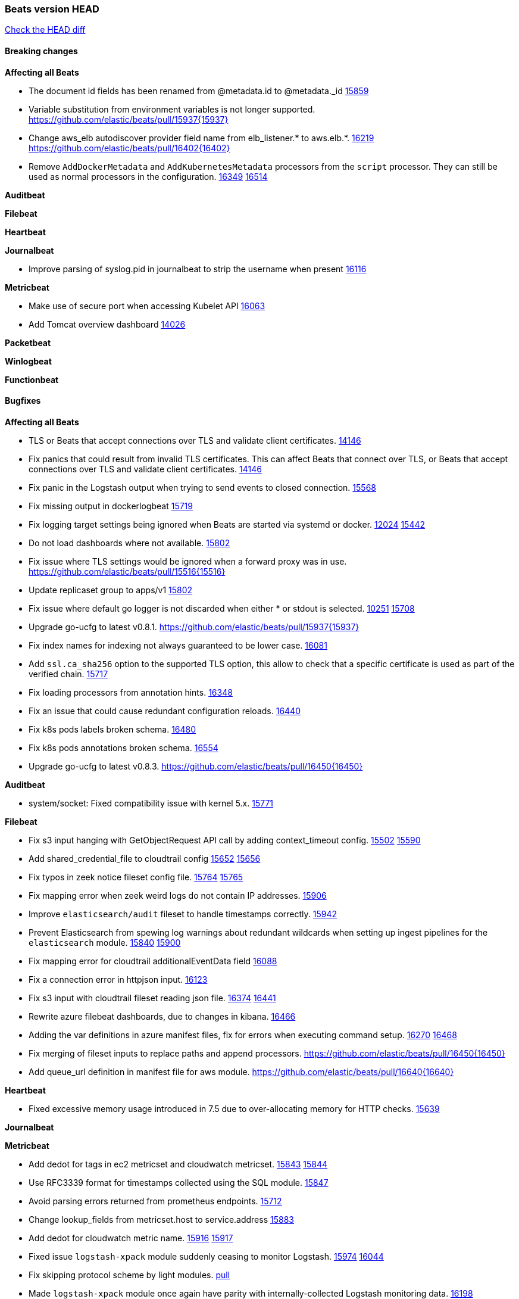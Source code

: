 // Use these for links to issue and pulls. Note issues and pulls redirect one to
// each other on Github, so don't worry too much on using the right prefix.
:issue: https://github.com/elastic/beats/issues/
:pull: https://github.com/elastic/beats/pull/

=== Beats version HEAD
https://github.com/elastic/beats/compare/v7.0.0-alpha2...master[Check the HEAD diff]

==== Breaking changes

*Affecting all Beats*

- The document id fields has been renamed from @metadata.id to @metadata._id {pull}15859[15859]
- Variable substitution from environment variables is not longer supported. {pull}15937{15937}
- Change aws_elb autodiscover provider field name from elb_listener.* to aws.elb.*. {issue}16219[16219] {pull}16402{16402}
- Remove `AddDockerMetadata` and `AddKubernetesMetadata` processors from the `script` processor. They can still be used as normal processors in the configuration. {issue}16349[16349] {pull}16514[16514]

*Auditbeat*


*Filebeat*


*Heartbeat*


*Journalbeat*

- Improve parsing of syslog.pid in journalbeat to strip the username when present {pull}16116[16116]


*Metricbeat*

- Make use of secure port when accessing Kubelet API {pull}16063[16063]
- Add Tomcat overview dashboard {pull}14026[14026]

*Packetbeat*


*Winlogbeat*

*Functionbeat*


==== Bugfixes

*Affecting all Beats*

- TLS or Beats that accept connections over TLS and validate client certificates. {pull}14146[14146]
- Fix panics that could result from invalid TLS certificates. This can affect Beats that connect over TLS, or Beats that accept connections over TLS and validate client certificates. {pull}14146[14146]
- Fix panic in the Logstash output when trying to send events to closed connection. {pull}15568[15568]
- Fix missing output in dockerlogbeat {pull}15719[15719]
- Fix logging target settings being ignored when Beats are started via systemd or docker. {issue}12024[12024] {pull}15422[15442]
- Do not load dashboards where not available. {pull}15802[15802]
- Fix issue where TLS settings would be ignored when a forward proxy was in use. {pull}15516{15516}
- Update replicaset group to apps/v1 {pull}15854[15802]
- Fix issue where default go logger is not discarded when either * or stdout is selected. {issue}10251[10251] {pull}15708[15708]
- Upgrade go-ucfg to latest v0.8.1. {pull}15937{15937}
- Fix index names for indexing not always guaranteed to be lower case. {pull}16081[16081]
- Add `ssl.ca_sha256` option to the supported TLS option, this allow to check that a specific certificate is used as part of the verified chain. {issue}15717[15717]
- Fix loading processors from annotation hints. {pull}16348[16348]
- Fix an issue that could cause redundant configuration reloads. {pull}16440[16440]
- Fix k8s pods labels broken schema. {pull}16480[16480]
- Fix k8s pods annotations broken schema. {pull}16554[16554]
- Upgrade go-ucfg to latest v0.8.3. {pull}16450{16450}

*Auditbeat*

- system/socket: Fixed compatibility issue with kernel 5.x. {pull}15771[15771]

*Filebeat*

- Fix s3 input hanging with GetObjectRequest API call by adding context_timeout config. {issue}15502[15502] {pull}15590[15590]
- Add shared_credential_file to cloudtrail config {issue}15652[15652] {pull}15656[15656]
- Fix typos in zeek notice fileset config file. {issue}15764[15764] {pull}15765[15765]
- Fix mapping error when zeek weird logs do not contain IP addresses. {pull}15906[15906]
- Improve `elasticsearch/audit` fileset to handle timestamps correctly. {pull}15942[15942]
- Prevent Elasticsearch from spewing log warnings about redundant wildcards when setting up ingest pipelines for the `elasticsearch` module. {issue}15840[15840] {pull}15900[15900]
- Fix mapping error for cloudtrail additionalEventData field {pull}16088[16088]
- Fix a connection error in httpjson input. {pull}16123[16123]
- Fix s3 input with cloudtrail fileset reading json file. {issue}16374[16374] {pull}16441[16441]
- Rewrite azure filebeat dashboards, due to changes in kibana. {pull}16466[16466]
- Adding the var definitions in azure manifest files, fix for errors when executing command setup. {issue}16270[16270] {pull}16468[16468]
- Fix merging of fileset inputs to replace paths and append processors. {pull}16450{16450}
- Add queue_url definition in manifest file for aws module. {pull}16640{16640}

*Heartbeat*

- Fixed excessive memory usage introduced in 7.5 due to over-allocating memory for HTTP checks. {pull}15639[15639]

*Journalbeat*


*Metricbeat*

- Add dedot for tags in ec2 metricset and cloudwatch metricset. {issue}15843[15843] {pull}15844[15844]
- Use RFC3339 format for timestamps collected using the SQL module. {pull}15847[15847]
- Avoid parsing errors returned from prometheus endpoints. {pull}15712[15712]
- Change lookup_fields from metricset.host to service.address {pull}15883[15883]
- Add dedot for cloudwatch metric name. {issue}15916[15916] {pull}15917[15917]
- Fixed issue `logstash-xpack` module suddenly ceasing to monitor Logstash. {issue}15974[15974] {pull}16044[16044]
- Fix skipping protocol scheme by light modules. {pull}16205[pull]
- Made `logstash-xpack` module once again have parity with internally-collected Logstash monitoring data. {pull}16198[16198]
- Change sqs metricset to use average as statistic method. {pull}16438[16438]
- Revert changes in `docker` module: add size flag to docker.container. {pull}16600[16600]
- Fix imports after PR was merged before rebase. {pull}16756[16756]

*Packetbeat*

- Enable setting promiscuous mode automatically. {pull}11366[11366]

*Winlogbeat*


*Functionbeat*

- Fix timeout option of GCP functions. {issue}16282[16282] {pull}16287[16287]

==== Added

*Affecting all Beats*

- Add document_id setting to decode_json_fields processor. {pull}15859[15859]
- Include network information by default on add_host_metadata and add_observer_metadata. {issue}15347[15347] {pull}16077[16077]
- Add `aws_ec2` provider for autodiscover. {issue}12518[12518] {pull}14823[14823]
- Add monitoring variable `libbeat.config.scans` to distinguish scans of the configuration directory from actual reloads of its contents. {pull}16440[16440]
- Add support for multiple password in redis output. {issue}16058[16058] {pull}16206[16206]
- Windows .exe files now have embedded file version info. {issue}15232[15232]t
- Remove experimental flag from `setup.template.append_fields` {pull}16576[16576]
- Add `add_cloudfoundry_metadata` processor to annotate events with Cloud Foundry application data. {pull}16621[16621

*Auditbeat*


*Filebeat*

- Set event.outcome field based on googlecloud audit log output. {pull}15731[15731]
- Add dashboard for AWS ELB fileset. {pull}15804[15804]
- Add dashboard for AWS vpcflow fileset. {pull}16007[16007]
- Add ECS tls fields to zeek:smtp,rdp,ssl and aws:s3access,elb {issue}15757[15757] {pull}15935[15936]
- Add custom string mapping to CEF module to support Forcepoint NGFW {issue}14663[14663] {pull}15910[15910]
- Add ingress nginx controller fileset {pull}16197[16197]
- move create-[module,fileset,fields] to mage and enable in x-pack/filebeat {pull}15836[15836]
- Add ECS tls and categorization fields to apache module. {issue}16032[16032] {pull}16121[16121]
- Add MQTT input. {issue}15602[15602] {pull}16204[16204]
- Add ECS categorization fields to activemq module. {issue}16151[16151] {pull}16201[16201]
- Add a TLS test and more debug output to httpjson input {pull}16315[16315]
- Add an SSL config example in config.yml for filebeat MISP module. {pull}16320[16320]
- Improve ECS categorization, container & process field mappings in auditd module. {issue}16153[16153] {pull}16280[16280]
- Improve ECS field mappings in aws module. {issue}16154[16154] {pull}16307[16307]
- Improve ECS categorization field mappings in googlecloud module. {issue}16030[16030] {pull}16500[16500]
- Improve ECS field mappings in haproxy module. {issue}16162[16162] {pull}16529[16529]
- Improve ECS categorization field mappings in kibana module. {issue}16168[16168] {pull}16652[16652]
- Improve the decode_cef processor by reducing the number of memory allocations. {pull}16587[16587]
- Add `cloudfoundry` input to send events from Cloud Foundry. {pull}16586[16586]
- Improve ECS categorization field mappings in iis module. {issue}16165[16165] {pull}16618[16618]
- Improve ECS categorization field mapping in kafka module. {issue}16167[16167] {pull}16645[16645]

*Heartbeat*

- Allow a list of status codes for HTTP checks. {pull}15587[15587]


*Journalbeat*

*Metricbeat*

- Move the windows pdh implementation from perfmon to a shared location in order for future modules/metricsets to make use of. {pull}15503[15503]
- Add lambda metricset in aws module. {pull}15260[15260]
- Expand data for the `system/memory` metricset {pull}15492[15492]
- Add azure `storage` metricset in order to retrieve metric values for storage accounts. {issue}14548[14548] {pull}15342[15342]
- Add cost warnings for the azure module. {pull}15356[15356]
- Add DynamoDB AWS Metricbeat light module {pull}15097[15097]
- Release elb module as GA. {pull}15485[15485]
- Add a `system/network_summary` metricset {pull}15196[15196]
- Add mesh metricset for Istio Metricbeat module {pull}15535[15535]
- Add mixer metricset for Istio Metricbeat module {pull}15696[15696]
- Add pilot metricset for Istio Metricbeat module {pull}15761[15761]
- Make the `system/cpu` metricset collect normalized CPU metrics by default. {issue}15618[15618] {pull}15729[15729]
- Add galley metricset for Istio Metricbeat module {pull}15857[15857]
- Add `key/value` mode for SQL module. {issue}15770[15770] {pull]15845[15845]
- Add STAN dashboard {pull}15654[15654]
- Add support for Unix socket in Memcached metricbeat module. {issue}13685[13685] {pull}15822[15822]
- Add `up` metric to prometheus metrics collected from host {pull}15948[15948]
- Add citadel metricset for Istio Metricbeat module {pull}15990[15990]
- Add support for processors in light modules. {issue}14740[14740] {pull}15923[15923]
- Add collecting AuroraDB metrics in rds metricset. {issue}14142[14142] {pull}16004[16004]
- Reuse connections in SQL module. {pull}16001[16001]
- Improve the `logstash` module (when `xpack.enabled` is set to `true`) to use the override `cluster_uuid` returned by Logstash APIs. {issue}15772[15772] {pull}15795[15795]
- Add region parameter in googlecloud module. {issue}15780[15780] {pull}16203[16203]
- Add kubernetes storage class support via kube-state-metrics. {pull}16145[16145]
- Add database_account azure metricset. {issue}15758[15758]
- Add support for NATS 2.1. {pull}16317[16317]
- Add Load Balancing metricset to GCP {pull}15559[15559]
- Add support for Dropwizard metrics 4.1. {pull}16332[16332]
- Add azure container metricset in order to monitor containers. {issue}15751[15751] {pull}16421[16421]
- Improve the `haproxy` module to support metrics exposed via HTTPS. {issue}14579[14579] {pull}16333[16333]
- Add filtering option for prometheus collector. {pull}16420[16420]
- Add metricsets based on Ceph Manager Daemon to the `ceph` module. {issue}7723[7723] {pull}16254[16254]
- Release `statsd` module as GA. {pull}16447[16447] {issue}14280[14280]
- Add `cloudfoundry` module to send events from Cloud Foundry. {pull}16671[16671]
- Add `redisenterprise` module. {pull}16482[16482] {issue}15269[15269]

*Packetbeat*

*Functionbeat*


*Winlogbeat*


==== Deprecated

*Affecting all Beats*

*Filebeat*


*Heartbeat*

*Journalbeat*

*Metricbeat*


*Packetbeat*

*Winlogbeat*

*Functionbeat*

==== Known Issue

*Journalbeat*
